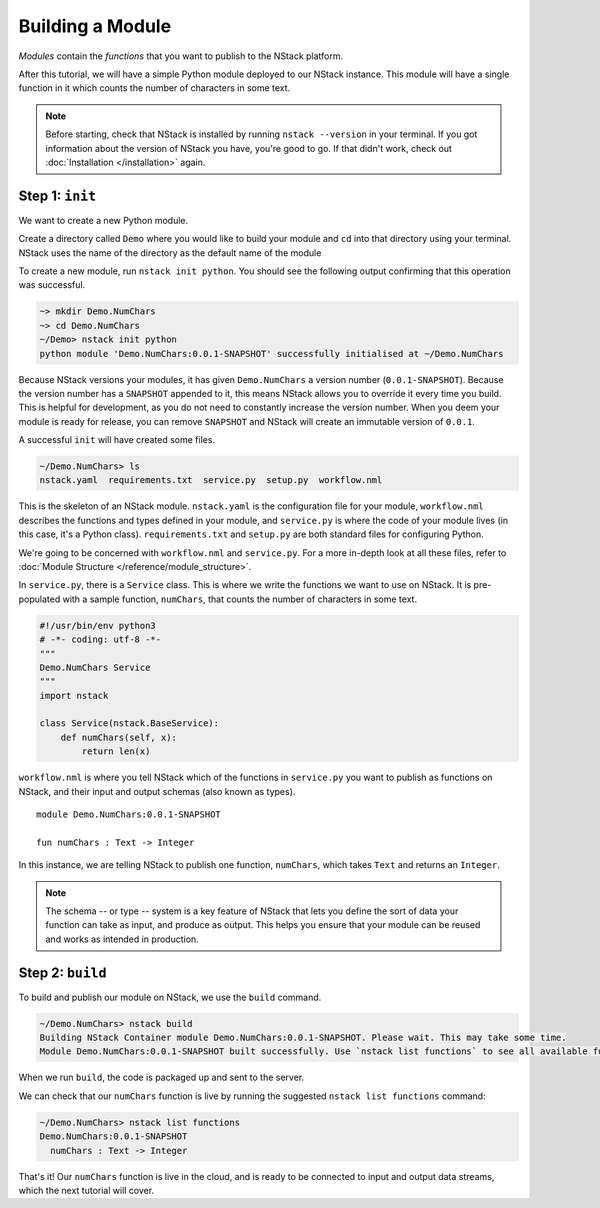 .. _module:

Building a Module
=========================

*Modules* contain the *functions* that you want to publish to the NStack platform. 

After this tutorial, we will have a simple Python module deployed to our NStack instance. This module will have a single function in it which counts the number of characters in some text. 

.. note:: Before starting, check that NStack is installed by running ``nstack --version`` in your terminal. If you got information about the version of NStack you have, you're good to go. If that didn't work, check out :doc:`Installation </installation>` again.


Step 1: ``init``
----------------

We want to create a new Python module.

Create a directory called ``Demo`` where you would like to build your module and ``cd`` into that directory using your terminal. NStack uses the name of the directory as the default name of the module

To create a new module, run ``nstack init python``.
You should see the following output confirming that this operation was successful.

.. code:: bash

  ~> mkdir Demo.NumChars
  ~> cd Demo.NumChars
  ~/Demo> nstack init python
  python module 'Demo.NumChars:0.0.1-SNAPSHOT' successfully initialised at ~/Demo.NumChars

Because NStack versions your modules, it has given ``Demo.NumChars`` a version number (``0.0.1-SNAPSHOT``). Because the version number has a ``SNAPSHOT`` appended to it, this means NStack allows you to override it every time you build. This is helpful for development, as you do not need to constantly increase the version number. When you deem your module is ready for release, you can remove ``SNAPSHOT`` and NStack will create an immutable version of ``0.0.1``.

A successful ``init`` will have created some files.

.. code:: bash

 ~/Demo.NumChars> ls
 nstack.yaml  requirements.txt  service.py  setup.py  workflow.nml

This is the skeleton of an NStack module. ``nstack.yaml`` is the configuration file for your module, ``workflow.nml`` describes the functions and types defined in your module, and ``service.py`` is where the code of your module lives (in this case, it's a Python class). ``requirements.txt`` and ``setup.py`` are both standard files for configuring Python.

We're going to be concerned with ``workflow.nml`` and ``service.py``. For a more in-depth look at all these files, refer to :doc:`Module Structure </reference/module_structure>`.

In ``service.py``, there is a ``Service`` class. This is where we write the functions we want to use on NStack. It is pre-populated with a sample function, ``numChars``, that counts the number of characters in some text.

.. code:: python

  #!/usr/bin/env python3
  # -*- coding: utf-8 -*-
  """
  Demo.NumChars Service
  """
  import nstack

  class Service(nstack.BaseService):
      def numChars(self, x):
          return len(x)


``workflow.nml`` is where you tell NStack which of the functions in ``service.py`` you want to publish as functions on NStack,
and their input and output schemas (also known as types).

::

  module Demo.NumChars:0.0.1-SNAPSHOT

  fun numChars : Text -> Integer

In this instance, we are telling NStack to publish one function, ``numChars``, which takes ``Text`` and returns an ``Integer``.

.. note:: The schema -- or type -- system is a key feature of NStack that lets you define the sort of data your function can take as input, and produce as output. This helps you ensure that your module can be reused and works as intended in production.

Step 2: ``build``
-------------

To build and publish our module on NStack, we use the ``build`` command. 

.. code:: bash

  ~/Demo.NumChars> nstack build
  Building NStack Container module Demo.NumChars:0.0.1-SNAPSHOT. Please wait. This may take some time.
  Module Demo.NumChars:0.0.1-SNAPSHOT built successfully. Use `nstack list functions` to see all available functions

When we run ``build``, the code is packaged up and sent to the server.

We can check that our ``numChars`` function is live by running the suggested ``nstack list functions`` command:

.. code:: bash

  ~/Demo.NumChars> nstack list functions
  Demo.NumChars:0.0.1-SNAPSHOT
    numChars : Text -> Integer

That's it! Our ``numChars`` function is live in the cloud, and is ready to be connected to input and output data streams, which the next tutorial will cover.


